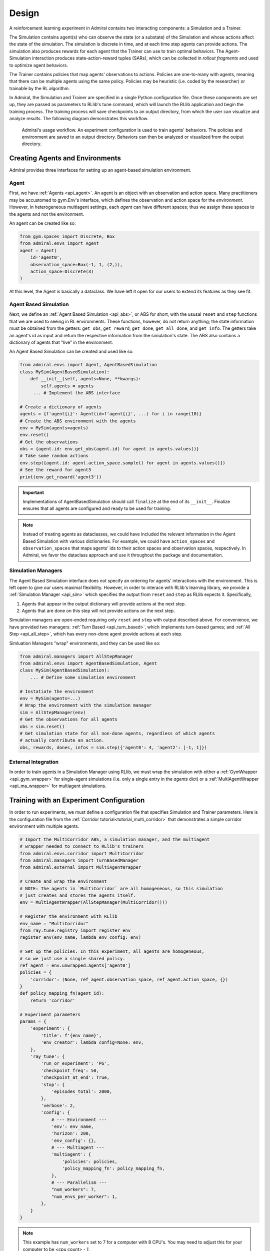 .. Admiral documentation overview.

Design
======

A reinforcement learning experiment in Admiral contains two interacting components:
a Simulation and a Trainer.

The Simulation contains agent(s) who can observe the state (or a substate) of the
Simulation and whose actions affect the state of the simulation. The simulation is
discrete in time, and at each time step agents can provide actions. The simulation
also produces rewards for each agent that the Trainer can use to train optimal behaviors.
The Agent-Simulation interaction produces state-action-reward tuples (SARs), which
can be collected in *rollout fragments* and used to optimize agent behaviors. 

The Trainer contains policies that map agents' observations to actions. Policies
are one-to-many with agents, meaning that there can be multiple agents using
the same policy. Policies may be heuristic (i.e. coded by the researcher) or trainable
by the RL algorithm.

In Admiral, the Simulation and Trainer are specified in a single Python configuration
file. Once these components are set up, they are passed as parameters to
RLlib's tune command, which will launch the RLlib application and begin the training
process. The training process will save checkpoints to an output directory,
from which the user can visualize and analyze results. The following diagram
demonstrates this workflow.

.. figure:: .images/workflow.png
   :width: 100 %
   :alt: Admiral usage workflow

   Admiral's usage workflow. An experiment configuration is used to train agents'
   behaviors. The policies and environment are saved to an output directory. Behaviors can then
   be analyzed or visualized from the output directory.


Creating Agents and Environments
--------------------------------

Admiral provides three interfaces for setting up an agent-based simulation environment.

.. _overview_agent:

Agent
`````

First, we have :ref:`Agents <api_agent>`. An agent is an object with an observation and
action space. Many practitioners may be accustomed to gym.Env's interface, which
defines the observation and action space for the *environment*. However, in heterogeneous
multiagent settings, each *agent* can have different spaces; thus we assign these
spaces to the agents and not the environment.

An agent can be created like so:

.. code-block:: python

   from gym.spaces import Discrete, Box
   from admiral.envs import Agent
   agent = Agent(
       id='agent0',
       observation_space=Box(-1, 1, (2,)),
       action_space=Discrete(3)
   )

At this level, the Agent is basically a dataclass. We have left it open for our
users to extend its features as they see fit.

.. _abs:

Agent Based Simulation
``````````````````````
Next, we define an :ref:`Agent Based Simulation <api_abs>`, or ABS for short, with the
ususal ``reset`` and ``step``
functions that we are used to seeing in RL environments. These functions, however, do
not return anything; the state information must be obtained from the getters:
``get_obs``, ``get_reward``, ``get_done``, ``get_all_done``, and ``get_info``. The getters
take an agent's id as input and return the respective information from the simulation's
state. The ABS also contains a dictionary of agents that "live" in the environment.

An Agent Based Simulation can be created and used like so:

.. code-block:: python

   from admiral.envs import Agent, AgentBasedSimulation   
   class MySim(AgentBasedSimulation):
       def __init__(self, agents=None, **kwargs):
           self.agents = agents
        ... # Implement the ABS interface

   # Create a dictionary of agents
   agents = {f'agent{i}': Agent(id=f'agent{i}', ...) for i in range(10)}
   # Create the ABS environment with the agents
   env = MySim(agents=agents)
   env.reset()
   # Get the observations
   obs = {agent.id: env.get_obs(agent.id) for agent in agents.values()}
   # Take some random actions
   env.step({agent.id: agent.action_space.sample() for agent in agents.values()})
   # See the reward for agent3
   print(env.get_reward('agent3'))

.. IMPORTANT::
   Implementations of AgentBasedSimulation should call ``finalize`` at the
   end of its ``__init__``. Finalize ensures that all agents are configured and
   ready to be used for training.

.. NOTE::
   Instead of treating agents as dataclasses, we could have included the relevant
   information in the Agent Based Simulation with various dictionaries. For example,
   we could have ``action_spaces`` and ``observation_spaces`` that
   maps agents' ids to their action spaces and observation spaces, respectively.
   In Admiral, we favor the dataclass approach and use it throughout the package
   and documentation.

.. _sim-man:

Simulation Managers
```````````````````

The Agent Based Simulation interface does not specify an ordering for agents' interactions
with the environment. This is left open to give our users maximal flexibility. However,
in order to interace with RLlib's learning library, we provide a :ref:`Simulation Manager <api_sim>`
which specifies the output from ``reset`` and ``step`` as RLlib expects it. Specifically,

1. Agents that appear in the output dictionary will provide actions at the next step.
2. Agents that are done on this step will not provide actions on the next step.

Simulation managers are open-ended requiring only ``reset`` and ``step`` with output
described above. For convenience, we have provided two managers: :ref:`Turn Based <api_turn_based>`,
which implements turn-based games; and :ref:`All Step <api_all_step>`, which has every non-done
agent provide actions at each step.

Simluation Managers "wrap" environments, and they can be used like so:

.. code-block:: python

   from admiral.managers import AllStepManager
   from admiral.envs import AgentBasedSimulation, Agent
   class MySim(AgentBasedSimulation):
       ... # Define some simulation environment

   # Instatiate the environment
   env = MySim(agents=...)
   # Wrap the environment with the simulation manager
   sim = AllStepManager(env)
   # Get the observations for all agents
   obs = sim.reset()
   # Get simulation state for all non-done agents, regardless of which agents
   # actually contribute an action.
   obs, rewards, dones, infos = sim.step({'agent0': 4, 'agent2': [-1, 1]})


.. _external:

External Integration
````````````````````

In order to train agents in a Simulation Manager using RLlib, we must wrap the simulation
with either a :ref:`GymWrapper <api_gym_wrapper>` for single-agent simulations
(i.e. only a single entry in the `agents` dict) or a
:ref:`MultiAgentWrapper <api_ma_wrapper>` for multiagent simulations.



Training with an Experiment Configuration
-----------------------------------------
In order to run experiments, we must define a configuration file that
specifies Simulation and Trainer parameters. Here is the configuration file
from the :ref:`Corridor tutorial<tutorial_multi_corridor>` that demonstrates a
simple corridor environment with multiple agents.   

.. code-block:: python

   # Import the MultiCorridor ABS, a simulation manager, and the multiagent
   # wrapper needed to connect to RLlib's trainers
   from admiral.envs.corridor import MultiCorridor
   from admiral.managers import TurnBasedManager
   from admiral.external import MultiAgentWrapper
   
   # Create and wrap the environment
   # NOTE: The agents in `MultiCorridor` are all homogeneous, so this simulation
   # just creates and stores the agents itself.
   env = MultiAgentWrapper(AllStepManager(MultiCorridor()))
   
   # Register the environment with RLlib
   env_name = "MultiCorridor"
   from ray.tune.registry import register_env
   register_env(env_name, lambda env_config: env)
   
   # Set up the policies. In this experiment, all agents are homogeneous,
   # so we just use a single shared policy.
   ref_agent = env.unwrapped.agents['agent0']
   policies = {
       'corridor': (None, ref_agent.observation_space, ref_agent.action_space, {})
   }
   def policy_mapping_fn(agent_id):
       return 'corridor'
   
   # Experiment parameters
   params = {
       'experiment': {
           'title': f'{env_name}',
           'env_creator': lambda config=None: env,
       },
       'ray_tune': {
           'run_or_experiment': 'PG',
           'checkpoint_freq': 50,
           'checkpoint_at_end': True,
           'stop': {
               'episodes_total': 2000,
           },
           'verbose': 2,
           'config': {
               # --- Environment ---
               'env': env_name,
               'horizon': 200,
               'env_config': {},
               # --- Multiagent ---
               'multiagent': {
                   'policies': policies,
                   'policy_mapping_fn': policy_mapping_fn,
               },
               # --- Parallelism ---
               "num_workers": 7,
               "num_envs_per_worker": 1,
           },
       }
   }
   
.. NOTE::
   This example has ``num_workers`` set to 7 for a computer with 8 CPU's.
   You may need to adjust this for your computer to be `<cpu count> - 1`.

Experiment Parameters
`````````````````````
The strucutre of the parameters dictionary is very important. It *must* have an
`experiment` key which contains both the `title` of the experiment and the `env_creator`
function. This function should receive a config and, if appropriate, pass it to
the simulation constructor. In the example configuration above, we just retrun the
already-configured simulation. Without the title and environment creator, Admiral
may not behave as expected.

The experiment parameters also contains information that will be passed directly
to RLlib via the `ray_tune` parameter. See RLlib's documentation for a
`list of common configuration parameters <https://docs.ray.io/en/releases-1.2.0/rllib-training.html#common-parameters>`_.

Command Line
````````````
With the configuration file complete, we can utilize the command line interface
to train our agents. We simply type ``admiral train multi_corridor_example.py``,
where `multi_corridor_example.py` is the name of our configuration file. This will launch
Admiral, which will process the file and launch RLlib according to the
specified parameters. This particular example should take 1-10 minutes to
train, depending on your compute capabilities. You can view the performance
in real time in tensorboard with ``tensorboard --logdir ~/admiral_results``.


Visualizing
-----------
We can visualize the agents' learned behavior with the ``visualize`` command, which
takes as argument the output directory from the training session stored in
``~/admiral_results``. For example, the command

.. code-block::

   admiral visualize ~/admiral_results/MultiCorridor-2020-08-25_09-30/ -n 5 --record

will load the experiment (notice that the directory name is the experiment
title from the configuration file appended with a timestamp) and display an animation
of 5 episodes. The ``--record`` flag will save the animations as `.mp4` videos in
the training directory.



Analyzing
---------

The environment and trainer can also be loaded into a script for post-processing via the
``analyze`` command and custom subscripts. The subscript must implement the
following function:

.. code-block:: python

   # Load the environment and the trainer from the experiment as objects
   def run(env, agent):
       # Do whatever you want with the environment and the trained policies.
       ...

.. ATTENTION::
   Is it possible to add the subscript to the API?

Analysis can then be performed using the command line interface:

.. code-block::

   admiral analyze ~/admiral_results/MultiCorridor-2020-08-25_09-30/ my_analysis_script.py

See the :ref:`Predator Prey tutorial <tutorial_predator_prey>` for an example of
analyzing trained agent behavior.

Running at scale with HPC
-------------------------

Admiral also supports some functionality for training at scale. See the
:ref:`magpie tutorial <tutorial_magpie>`, which provides a walkthrough
for launching a training experiment on multiple compute nodes with slurm.





